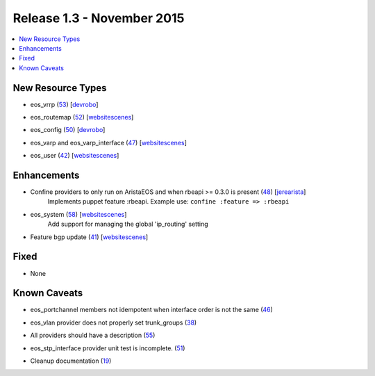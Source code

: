 Release 1.3 - November 2015
===========================

.. contents:: :local:

New Resource Types
------------------

* eos_vrrp (`53 <https://github.com/arista-eosplus/puppet-eos/pull/53>`_) [`devrobo <https://github.com/devrobo>`_]
    .. comment
* eos_routemap (`52 <https://github.com/arista-eosplus/puppet-eos/pull/52>`_) [`websitescenes <https://github.com/websitescenes>`_]
    .. comment
* eos_config (`50 <https://github.com/arista-eosplus/puppet-eos/pull/50>`_) [`devrobo <https://github.com/devrobo>`_]
    .. comment
* eos_varp and eos_varp_interface (`47 <https://github.com/arista-eosplus/puppet-eos/pull/47>`_) [`websitescenes <https://github.com/websitescenes>`_]
    .. comment
* eos_user (`42 <https://github.com/arista-eosplus/puppet-eos/pull/42>`_) [`websitescenes <https://github.com/websitescenes>`_]
    .. comment

Enhancements
------------

* Confine providers to only run on AristaEOS and when rbeapi >= 0.3.0 is present (`48 <https://github.com/arista-eosplus/puppet-eos/pull/48>`_) [`jerearista <https://github.com/jerearista>`_]
    Implements puppet feature :rbeapi.   Example use: ``confine :feature => :rbeapi``
* eos_system (`58 <https://github.com/arista-eosplus/puppet-eos/pull/58>`_) [`websitescenes <https://github.com/websitescenes>`_]
    Add support for managing the global 'ip_routing' setting
* Feature bgp update (`41 <https://github.com/aristaeossta-eosplus/puppet-eos/pull/41>`_) [`websitescenes <https://github.com/websitescenes>`_]
    .. comment

Fixed
-----

* None

Known Caveats
-------------

* eos_portchannel members not idempotent when interface order is not the same (`46 <https://github.com/arista-eosplus/puppet-eos/issues/46>`_)
    .. comment
* eos_vlan provider does not properly set trunk_groups (`38 <https://github.com/arista-eosplus/puppet-eos/issues/38>`_)
    .. comment
* All providers should have a description (`55 <https://github.com/arista-eosplus/puppet-eos/issues/55>`_)
    .. comment
* eos_stp_interface provider unit test is incomplete. (`51 <https://github.com/arista-eosplus/puppet-eos/issues/51>`_)
    .. comment
* Cleanup documentation (`19 <https://github.com/arista-eosplus/puppet-eos/issues/19>`_)
    .. comment

